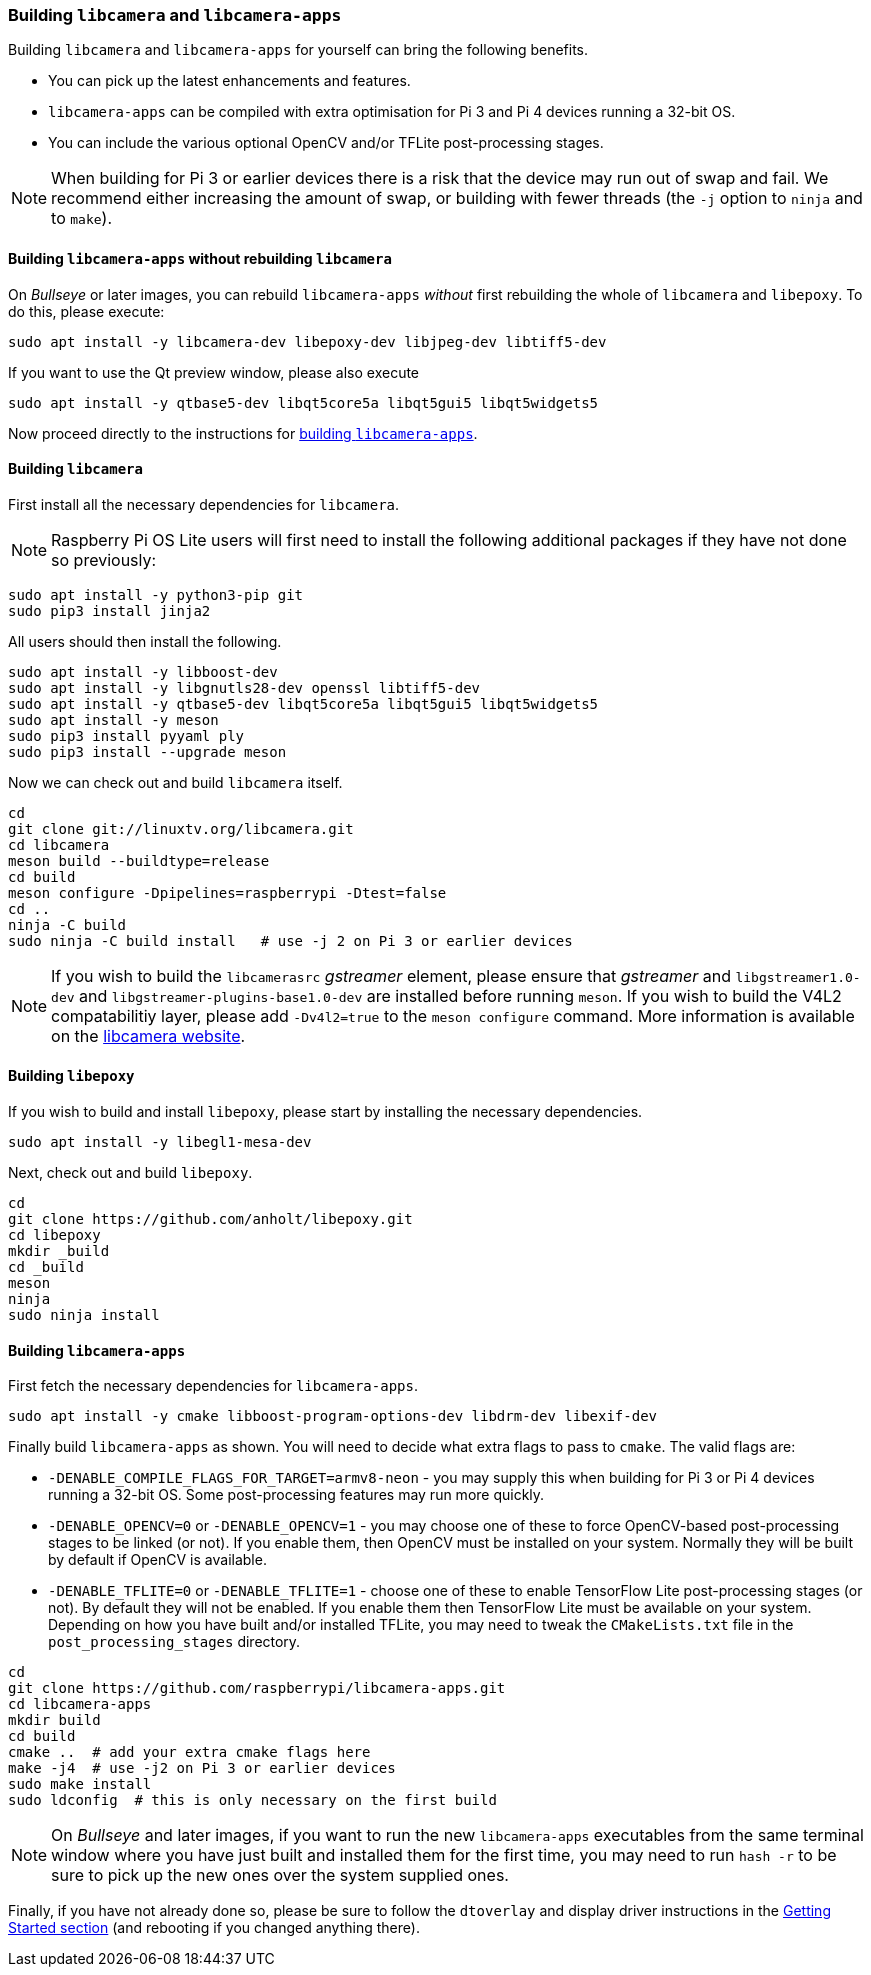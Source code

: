 === Building `libcamera` and `libcamera-apps`

Building `libcamera` and `libcamera-apps` for yourself can bring the following benefits.

* You can pick up the latest enhancements and features.

* `libcamera-apps` can be compiled with extra optimisation for Pi 3 and Pi 4 devices running a 32-bit OS.

* You can include the various optional OpenCV and/or TFLite post-processing stages.

NOTE: When building for Pi 3 or earlier devices there is a risk that the device may run out of swap and fail. We recommend either increasing the amount of swap, or building with fewer threads (the `-j` option to `ninja` and to `make`).

==== Building `libcamera-apps` without rebuilding `libcamera`

On _Bullseye_ or later images, you can rebuild `libcamera-apps` _without_ first rebuilding the whole of `libcamera` and `libepoxy`. To do this, please execute:

----
sudo apt install -y libcamera-dev libepoxy-dev libjpeg-dev libtiff5-dev
----

If you want to use the Qt preview window, please also execute

----
sudo apt install -y qtbase5-dev libqt5core5a libqt5gui5 libqt5widgets5
----

Now proceed directly to the instructions for xref:camera.adoc#building-libcamera-apps[building `libcamera-apps`].

==== Building `libcamera`

First install all the necessary dependencies for `libcamera`.

NOTE: Raspberry Pi OS Lite users will first need to install the following additional packages if they have not done so previously:

----
sudo apt install -y python3-pip git
sudo pip3 install jinja2
----

All users should then install the following.

----
sudo apt install -y libboost-dev
sudo apt install -y libgnutls28-dev openssl libtiff5-dev
sudo apt install -y qtbase5-dev libqt5core5a libqt5gui5 libqt5widgets5
sudo apt install -y meson
sudo pip3 install pyyaml ply
sudo pip3 install --upgrade meson
----

Now we can check out and build `libcamera` itself.

----
cd
git clone git://linuxtv.org/libcamera.git
cd libcamera
meson build --buildtype=release
cd build
meson configure -Dpipelines=raspberrypi -Dtest=false
cd ..
ninja -C build
sudo ninja -C build install   # use -j 2 on Pi 3 or earlier devices
----

NOTE: If you wish to build the `libcamerasrc` _gstreamer_ element, please ensure that _gstreamer_ and `libgstreamer1.0-dev` and `libgstreamer-plugins-base1.0-dev` are installed before running `meson`. If you wish to build the V4L2 compatabilitiy layer, please add `-Dv4l2=true` to the `meson configure` command. More information is available on the https://www.libcamera.org/index.html[libcamera website].

==== Building `libepoxy`

If you wish to build and install `libepoxy`, please start by installing the necessary dependencies.

----
sudo apt install -y libegl1-mesa-dev
----

Next, check out and build `libepoxy`.

----
cd
git clone https://github.com/anholt/libepoxy.git
cd libepoxy
mkdir _build
cd _build
meson
ninja
sudo ninja install
----

==== Building `libcamera-apps`

First fetch the necessary dependencies for `libcamera-apps`.

----
sudo apt install -y cmake libboost-program-options-dev libdrm-dev libexif-dev
----

Finally build `libcamera-apps` as shown. You will need to decide what extra flags to pass to `cmake`. The valid flags are:

* `-DENABLE_COMPILE_FLAGS_FOR_TARGET=armv8-neon` - you may supply this when building for Pi 3 or Pi 4 devices running a 32-bit OS. Some post-processing features may run more quickly.

* `-DENABLE_OPENCV=0` or `-DENABLE_OPENCV=1` - you may choose one of these to force OpenCV-based post-processing stages to be linked (or not). If you enable them, then OpenCV must be installed on your system. Normally they will be built by default if OpenCV is available.

* `-DENABLE_TFLITE=0` or `-DENABLE_TFLITE=1` - choose one of these to enable TensorFlow Lite post-processing stages (or not). By default they will not be enabled. If you enable them then TensorFlow Lite must be available on your system. Depending on how you have built and/or installed TFLite, you may need to tweak the `CMakeLists.txt` file in the `post_processing_stages` directory.

----
cd
git clone https://github.com/raspberrypi/libcamera-apps.git
cd libcamera-apps
mkdir build
cd build
cmake ..  # add your extra cmake flags here
make -j4  # use -j2 on Pi 3 or earlier devices
sudo make install
sudo ldconfig  # this is only necessary on the first build
----

NOTE: On _Bullseye_ and later images, if you want to run the new `libcamera-apps` executables from the same terminal window where you have just built and installed them for the first time, you may need to run `hash -r` to be sure to pick up the new ones over the system supplied ones.

Finally, if you have not already done so, please be sure to follow the `dtoverlay` and display driver instructions in the  xref:camera.adoc#getting-started[Getting Started section] (and rebooting if you changed anything there).